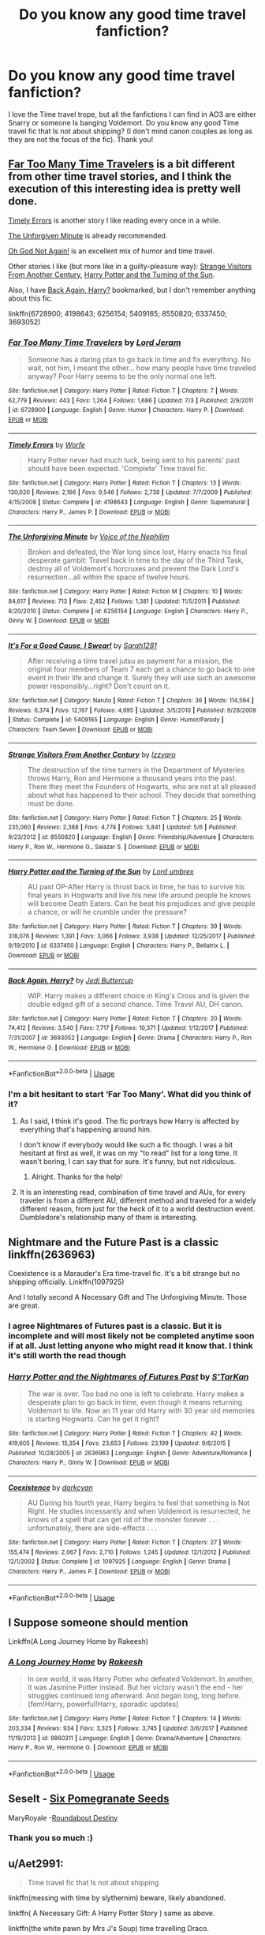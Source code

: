 #+TITLE: Do you know any good time travel fanfiction?

* Do you know any good time travel fanfiction?
:PROPERTIES:
:Score: 15
:DateUnix: 1537574345.0
:DateShort: 2018-Sep-22
:END:
I love the Time travel trope, but all the fanfictions I can find in AO3 are either Snarry or someone Is banging Voldemort. Do you know any good Time travel fic that Is not about shipping? (I don't mind canon couples as long as they are not the focus of the fic). Thank you!


** [[https://www.fanfiction.net/s/6728900/1/Far-Too-Many-Time-Travelers][Far Too Many Time Travelers]] is a bit different from other time travel stories, and I think the execution of this interesting idea is pretty well done.

[[https://www.fanfiction.net/s/4198643/1/Timely-Errors][Timely Errors]] is another story I like reading every once in a while.

[[https://www.fanfiction.net/s/6256154/1/The-Unforgiving-Minute][The Unforgiven Minute]] is already recommended.

[[https://www.fanfiction.net/s/5409165/1/It-s-For-a-Good-Cause-I-Swear][Oh God Not Again!]] is an excellent mix of humor and time travel.

Other stories I like (but more like in a guilty-pleasure way): [[https://www.fanfiction.net/s/8550820/1/Strange-Visitors-From-Another-Century][Strange Visitors From Another Century]], [[https://www.fanfiction.net/s/6337450/1/Harry-Potter-and-the-Turning-of-the-Sun][Harry Potter and the Turning of the Sun]].

Also, I have [[https://www.fanfiction.net/s/3693052/1/Back-Again-Harry][Back Again, Harry?]] bookmarked, but I don't remember anything about this fic.

linkffn(6728900; 4198643; 6256154; 5409165; 8550820; 6337450; 3693052)
:PROPERTIES:
:Score: 3
:DateUnix: 1537614202.0
:DateShort: 2018-Sep-22
:END:

*** [[https://www.fanfiction.net/s/6728900/1/][*/Far Too Many Time Travelers/*]] by [[https://www.fanfiction.net/u/13839/Lord-Jeram][/Lord Jeram/]]

#+begin_quote
  Someone has a daring plan to go back in time and fix everything. No wait, not him, I meant the other... how many people have time traveled anyway? Poor Harry seems to be the only normal one left.
#+end_quote

^{/Site/:} ^{fanfiction.net} ^{*|*} ^{/Category/:} ^{Harry} ^{Potter} ^{*|*} ^{/Rated/:} ^{Fiction} ^{T} ^{*|*} ^{/Chapters/:} ^{7} ^{*|*} ^{/Words/:} ^{62,779} ^{*|*} ^{/Reviews/:} ^{443} ^{*|*} ^{/Favs/:} ^{1,264} ^{*|*} ^{/Follows/:} ^{1,686} ^{*|*} ^{/Updated/:} ^{7/3} ^{*|*} ^{/Published/:} ^{2/9/2011} ^{*|*} ^{/id/:} ^{6728900} ^{*|*} ^{/Language/:} ^{English} ^{*|*} ^{/Genre/:} ^{Humor} ^{*|*} ^{/Characters/:} ^{Harry} ^{P.} ^{*|*} ^{/Download/:} ^{[[http://www.ff2ebook.com/old/ffn-bot/index.php?id=6728900&source=ff&filetype=epub][EPUB]]} ^{or} ^{[[http://www.ff2ebook.com/old/ffn-bot/index.php?id=6728900&source=ff&filetype=mobi][MOBI]]}

--------------

[[https://www.fanfiction.net/s/4198643/1/][*/Timely Errors/*]] by [[https://www.fanfiction.net/u/1342427/Worfe][/Worfe/]]

#+begin_quote
  Harry Potter never had much luck, being sent to his parents' past should have been expected. 'Complete' Time travel fic.
#+end_quote

^{/Site/:} ^{fanfiction.net} ^{*|*} ^{/Category/:} ^{Harry} ^{Potter} ^{*|*} ^{/Rated/:} ^{Fiction} ^{T} ^{*|*} ^{/Chapters/:} ^{13} ^{*|*} ^{/Words/:} ^{130,020} ^{*|*} ^{/Reviews/:} ^{2,166} ^{*|*} ^{/Favs/:} ^{9,546} ^{*|*} ^{/Follows/:} ^{2,738} ^{*|*} ^{/Updated/:} ^{7/7/2009} ^{*|*} ^{/Published/:} ^{4/15/2008} ^{*|*} ^{/Status/:} ^{Complete} ^{*|*} ^{/id/:} ^{4198643} ^{*|*} ^{/Language/:} ^{English} ^{*|*} ^{/Genre/:} ^{Supernatural} ^{*|*} ^{/Characters/:} ^{Harry} ^{P.,} ^{James} ^{P.} ^{*|*} ^{/Download/:} ^{[[http://www.ff2ebook.com/old/ffn-bot/index.php?id=4198643&source=ff&filetype=epub][EPUB]]} ^{or} ^{[[http://www.ff2ebook.com/old/ffn-bot/index.php?id=4198643&source=ff&filetype=mobi][MOBI]]}

--------------

[[https://www.fanfiction.net/s/6256154/1/][*/The Unforgiving Minute/*]] by [[https://www.fanfiction.net/u/1508866/Voice-of-the-Nephilim][/Voice of the Nephilim/]]

#+begin_quote
  Broken and defeated, the War long since lost, Harry enacts his final desperate gambit: Travel back in time to the day of the Third Task, destroy all of Voldemort's horcruxes and prevent the Dark Lord's resurrection...all within the space of twelve hours.
#+end_quote

^{/Site/:} ^{fanfiction.net} ^{*|*} ^{/Category/:} ^{Harry} ^{Potter} ^{*|*} ^{/Rated/:} ^{Fiction} ^{M} ^{*|*} ^{/Chapters/:} ^{10} ^{*|*} ^{/Words/:} ^{84,617} ^{*|*} ^{/Reviews/:} ^{713} ^{*|*} ^{/Favs/:} ^{2,452} ^{*|*} ^{/Follows/:} ^{1,381} ^{*|*} ^{/Updated/:} ^{11/5/2011} ^{*|*} ^{/Published/:} ^{8/20/2010} ^{*|*} ^{/Status/:} ^{Complete} ^{*|*} ^{/id/:} ^{6256154} ^{*|*} ^{/Language/:} ^{English} ^{*|*} ^{/Characters/:} ^{Harry} ^{P.,} ^{Ginny} ^{W.} ^{*|*} ^{/Download/:} ^{[[http://www.ff2ebook.com/old/ffn-bot/index.php?id=6256154&source=ff&filetype=epub][EPUB]]} ^{or} ^{[[http://www.ff2ebook.com/old/ffn-bot/index.php?id=6256154&source=ff&filetype=mobi][MOBI]]}

--------------

[[https://www.fanfiction.net/s/5409165/1/][*/It's For a Good Cause, I Swear!/*]] by [[https://www.fanfiction.net/u/674180/Sarah1281][/Sarah1281/]]

#+begin_quote
  After receiving a time travel jutsu as payment for a mission, the original four members of Team 7 each get a chance to go back to one event in their life and change it. Surely they will use such an awesome power responsibly...right? Don't count on it.
#+end_quote

^{/Site/:} ^{fanfiction.net} ^{*|*} ^{/Category/:} ^{Naruto} ^{*|*} ^{/Rated/:} ^{Fiction} ^{T} ^{*|*} ^{/Chapters/:} ^{36} ^{*|*} ^{/Words/:} ^{114,594} ^{*|*} ^{/Reviews/:} ^{6,374} ^{*|*} ^{/Favs/:} ^{12,197} ^{*|*} ^{/Follows/:} ^{4,695} ^{*|*} ^{/Updated/:} ^{3/5/2010} ^{*|*} ^{/Published/:} ^{9/28/2009} ^{*|*} ^{/Status/:} ^{Complete} ^{*|*} ^{/id/:} ^{5409165} ^{*|*} ^{/Language/:} ^{English} ^{*|*} ^{/Genre/:} ^{Humor/Parody} ^{*|*} ^{/Characters/:} ^{Team} ^{Seven} ^{*|*} ^{/Download/:} ^{[[http://www.ff2ebook.com/old/ffn-bot/index.php?id=5409165&source=ff&filetype=epub][EPUB]]} ^{or} ^{[[http://www.ff2ebook.com/old/ffn-bot/index.php?id=5409165&source=ff&filetype=mobi][MOBI]]}

--------------

[[https://www.fanfiction.net/s/8550820/1/][*/Strange Visitors From Another Century/*]] by [[https://www.fanfiction.net/u/2740971/Izzyaro][/Izzyaro/]]

#+begin_quote
  The destruction of the time turners in the Department of Mysteries throws Harry, Ron and Hermione a thousand years into the past. There they meet the Founders of Hogwarts, who are not at all pleased about what has happened to their school. They decide that something must be done.
#+end_quote

^{/Site/:} ^{fanfiction.net} ^{*|*} ^{/Category/:} ^{Harry} ^{Potter} ^{*|*} ^{/Rated/:} ^{Fiction} ^{T} ^{*|*} ^{/Chapters/:} ^{25} ^{*|*} ^{/Words/:} ^{235,060} ^{*|*} ^{/Reviews/:} ^{2,388} ^{*|*} ^{/Favs/:} ^{4,774} ^{*|*} ^{/Follows/:} ^{5,841} ^{*|*} ^{/Updated/:} ^{5/6} ^{*|*} ^{/Published/:} ^{9/23/2012} ^{*|*} ^{/id/:} ^{8550820} ^{*|*} ^{/Language/:} ^{English} ^{*|*} ^{/Genre/:} ^{Friendship/Adventure} ^{*|*} ^{/Characters/:} ^{Harry} ^{P.,} ^{Ron} ^{W.,} ^{Hermione} ^{G.,} ^{Salazar} ^{S.} ^{*|*} ^{/Download/:} ^{[[http://www.ff2ebook.com/old/ffn-bot/index.php?id=8550820&source=ff&filetype=epub][EPUB]]} ^{or} ^{[[http://www.ff2ebook.com/old/ffn-bot/index.php?id=8550820&source=ff&filetype=mobi][MOBI]]}

--------------

[[https://www.fanfiction.net/s/6337450/1/][*/Harry Potter and the Turning of the Sun/*]] by [[https://www.fanfiction.net/u/726855/Lord-umbrex][/Lord umbrex/]]

#+begin_quote
  AU past OP-After Harry is thrust back in time, he has to survive his final years in Hogwarts and live his new life around people he knows will become Death Eaters. Can he beat his prejudices and give people a chance, or will he crumble under the pressure?
#+end_quote

^{/Site/:} ^{fanfiction.net} ^{*|*} ^{/Category/:} ^{Harry} ^{Potter} ^{*|*} ^{/Rated/:} ^{Fiction} ^{T} ^{*|*} ^{/Chapters/:} ^{39} ^{*|*} ^{/Words/:} ^{318,076} ^{*|*} ^{/Reviews/:} ^{1,391} ^{*|*} ^{/Favs/:} ^{3,066} ^{*|*} ^{/Follows/:} ^{3,938} ^{*|*} ^{/Updated/:} ^{12/25/2017} ^{*|*} ^{/Published/:} ^{9/19/2010} ^{*|*} ^{/id/:} ^{6337450} ^{*|*} ^{/Language/:} ^{English} ^{*|*} ^{/Characters/:} ^{Harry} ^{P.,} ^{Bellatrix} ^{L.} ^{*|*} ^{/Download/:} ^{[[http://www.ff2ebook.com/old/ffn-bot/index.php?id=6337450&source=ff&filetype=epub][EPUB]]} ^{or} ^{[[http://www.ff2ebook.com/old/ffn-bot/index.php?id=6337450&source=ff&filetype=mobi][MOBI]]}

--------------

[[https://www.fanfiction.net/s/3693052/1/][*/Back Again, Harry?/*]] by [[https://www.fanfiction.net/u/183901/Jedi-Buttercup][/Jedi Buttercup/]]

#+begin_quote
  WIP. Harry makes a different choice in King's Cross and is given the double edged gift of a second chance. Time Travel AU, DH canon.
#+end_quote

^{/Site/:} ^{fanfiction.net} ^{*|*} ^{/Category/:} ^{Harry} ^{Potter} ^{*|*} ^{/Rated/:} ^{Fiction} ^{T} ^{*|*} ^{/Chapters/:} ^{20} ^{*|*} ^{/Words/:} ^{74,412} ^{*|*} ^{/Reviews/:} ^{3,540} ^{*|*} ^{/Favs/:} ^{7,717} ^{*|*} ^{/Follows/:} ^{10,371} ^{*|*} ^{/Updated/:} ^{1/12/2017} ^{*|*} ^{/Published/:} ^{7/31/2007} ^{*|*} ^{/id/:} ^{3693052} ^{*|*} ^{/Language/:} ^{English} ^{*|*} ^{/Genre/:} ^{Drama} ^{*|*} ^{/Characters/:} ^{Harry} ^{P.,} ^{Ron} ^{W.,} ^{Hermione} ^{G.} ^{*|*} ^{/Download/:} ^{[[http://www.ff2ebook.com/old/ffn-bot/index.php?id=3693052&source=ff&filetype=epub][EPUB]]} ^{or} ^{[[http://www.ff2ebook.com/old/ffn-bot/index.php?id=3693052&source=ff&filetype=mobi][MOBI]]}

--------------

*FanfictionBot*^{2.0.0-beta} | [[https://github.com/tusing/reddit-ffn-bot/wiki/Usage][Usage]]
:PROPERTIES:
:Author: FanfictionBot
:Score: 1
:DateUnix: 1537614222.0
:DateShort: 2018-Sep-22
:END:


*** I'm a bit hesitant to start ‘Far Too Many'. What did you think of it?
:PROPERTIES:
:Author: fangirlremembers108
:Score: 1
:DateUnix: 1537629501.0
:DateShort: 2018-Sep-22
:END:

**** As I said, I think it's good. The fic portrays how Harry is affected by everything that's happening around him.

I don't know if everybody would like such a fic though. I was a bit hesitant at first as well, it was on my "to read" list for a long time. It wasn't boring, I can say that for sure. It's funny, but not ridiculous.
:PROPERTIES:
:Score: 1
:DateUnix: 1537651885.0
:DateShort: 2018-Sep-23
:END:

***** Alright. Thanks for the help!
:PROPERTIES:
:Author: fangirlremembers108
:Score: 1
:DateUnix: 1537652227.0
:DateShort: 2018-Sep-23
:END:


**** It is an interesting read, combination of time travel and AUs, for every traveler is from a different AU, different method and traveled for a widely different reason, from just for the heck of it to a world destruction event. Dumbledore's relationship many of them is interesting.
:PROPERTIES:
:Author: kenchak
:Score: 1
:DateUnix: 1537742633.0
:DateShort: 2018-Sep-24
:END:


** Nightmare and the Future Past is a classic linkffn(2636963)

Coexistence is a Marauder's Era time-travel fic. It's a bit strange but no shipping officially. Linkffn(1097925)

And I totally second A Necessary Gift and The Unforgiving Minute. Those are great.
:PROPERTIES:
:Author: Eawen_Telemnar
:Score: 2
:DateUnix: 1537613953.0
:DateShort: 2018-Sep-22
:END:

*** I agree Nightmares of Futures past is a classic. But it is incomplete and will most likely not be completed anytime soon if at all. Just letting anyone who might read it know that. I think it's still worth the read though
:PROPERTIES:
:Author: I-touched-the-butt
:Score: 3
:DateUnix: 1537675524.0
:DateShort: 2018-Sep-23
:END:


*** [[https://www.fanfiction.net/s/2636963/1/][*/Harry Potter and the Nightmares of Futures Past/*]] by [[https://www.fanfiction.net/u/884184/S-TarKan][/S'TarKan/]]

#+begin_quote
  The war is over. Too bad no one is left to celebrate. Harry makes a desperate plan to go back in time, even though it means returning Voldemort to life. Now an 11 year old Harry with 30 year old memories is starting Hogwarts. Can he get it right?
#+end_quote

^{/Site/:} ^{fanfiction.net} ^{*|*} ^{/Category/:} ^{Harry} ^{Potter} ^{*|*} ^{/Rated/:} ^{Fiction} ^{T} ^{*|*} ^{/Chapters/:} ^{42} ^{*|*} ^{/Words/:} ^{419,605} ^{*|*} ^{/Reviews/:} ^{15,354} ^{*|*} ^{/Favs/:} ^{23,653} ^{*|*} ^{/Follows/:} ^{23,199} ^{*|*} ^{/Updated/:} ^{9/8/2015} ^{*|*} ^{/Published/:} ^{10/28/2005} ^{*|*} ^{/id/:} ^{2636963} ^{*|*} ^{/Language/:} ^{English} ^{*|*} ^{/Genre/:} ^{Adventure/Romance} ^{*|*} ^{/Characters/:} ^{Harry} ^{P.,} ^{Ginny} ^{W.} ^{*|*} ^{/Download/:} ^{[[http://www.ff2ebook.com/old/ffn-bot/index.php?id=2636963&source=ff&filetype=epub][EPUB]]} ^{or} ^{[[http://www.ff2ebook.com/old/ffn-bot/index.php?id=2636963&source=ff&filetype=mobi][MOBI]]}

--------------

[[https://www.fanfiction.net/s/1097925/1/][*/Coexistence/*]] by [[https://www.fanfiction.net/u/28262/darkcyan][/darkcyan/]]

#+begin_quote
  AU During his fourth year, Harry begins to feel that something is Not Right. He studies incessantly and when Voldemort is resurrected, he knows of a spell that can get rid of the monster forever . . . unfortunately, there are side-effects . . .
#+end_quote

^{/Site/:} ^{fanfiction.net} ^{*|*} ^{/Category/:} ^{Harry} ^{Potter} ^{*|*} ^{/Rated/:} ^{Fiction} ^{T} ^{*|*} ^{/Chapters/:} ^{27} ^{*|*} ^{/Words/:} ^{155,474} ^{*|*} ^{/Reviews/:} ^{2,067} ^{*|*} ^{/Favs/:} ^{2,710} ^{*|*} ^{/Follows/:} ^{1,245} ^{*|*} ^{/Updated/:} ^{12/1/2012} ^{*|*} ^{/Published/:} ^{12/1/2002} ^{*|*} ^{/Status/:} ^{Complete} ^{*|*} ^{/id/:} ^{1097925} ^{*|*} ^{/Language/:} ^{English} ^{*|*} ^{/Genre/:} ^{Drama} ^{*|*} ^{/Characters/:} ^{Harry} ^{P.,} ^{James} ^{P.} ^{*|*} ^{/Download/:} ^{[[http://www.ff2ebook.com/old/ffn-bot/index.php?id=1097925&source=ff&filetype=epub][EPUB]]} ^{or} ^{[[http://www.ff2ebook.com/old/ffn-bot/index.php?id=1097925&source=ff&filetype=mobi][MOBI]]}

--------------

*FanfictionBot*^{2.0.0-beta} | [[https://github.com/tusing/reddit-ffn-bot/wiki/Usage][Usage]]
:PROPERTIES:
:Author: FanfictionBot
:Score: 1
:DateUnix: 1537614005.0
:DateShort: 2018-Sep-22
:END:


** I Suppose someone should mention

Linkffn(A Long Journey Home by Rakeesh)
:PROPERTIES:
:Author: openthekey
:Score: 2
:DateUnix: 1537630769.0
:DateShort: 2018-Sep-22
:END:

*** [[https://www.fanfiction.net/s/9860311/1/][*/A Long Journey Home/*]] by [[https://www.fanfiction.net/u/236698/Rakeesh][/Rakeesh/]]

#+begin_quote
  In one world, it was Harry Potter who defeated Voldemort. In another, it was Jasmine Potter instead. But her victory wasn't the end - her struggles continued long afterward. And began long, long before. (fem!Harry, powerful!Harry, sporadic updates)
#+end_quote

^{/Site/:} ^{fanfiction.net} ^{*|*} ^{/Category/:} ^{Harry} ^{Potter} ^{*|*} ^{/Rated/:} ^{Fiction} ^{T} ^{*|*} ^{/Chapters/:} ^{14} ^{*|*} ^{/Words/:} ^{203,334} ^{*|*} ^{/Reviews/:} ^{934} ^{*|*} ^{/Favs/:} ^{3,325} ^{*|*} ^{/Follows/:} ^{3,745} ^{*|*} ^{/Updated/:} ^{3/6/2017} ^{*|*} ^{/Published/:} ^{11/19/2013} ^{*|*} ^{/id/:} ^{9860311} ^{*|*} ^{/Language/:} ^{English} ^{*|*} ^{/Genre/:} ^{Drama/Adventure} ^{*|*} ^{/Characters/:} ^{Harry} ^{P.,} ^{Ron} ^{W.,} ^{Hermione} ^{G.} ^{*|*} ^{/Download/:} ^{[[http://www.ff2ebook.com/old/ffn-bot/index.php?id=9860311&source=ff&filetype=epub][EPUB]]} ^{or} ^{[[http://www.ff2ebook.com/old/ffn-bot/index.php?id=9860311&source=ff&filetype=mobi][MOBI]]}

--------------

*FanfictionBot*^{2.0.0-beta} | [[https://github.com/tusing/reddit-ffn-bot/wiki/Usage][Usage]]
:PROPERTIES:
:Author: FanfictionBot
:Score: 1
:DateUnix: 1537630808.0
:DateShort: 2018-Sep-22
:END:


** Seselt - [[https://m.fanfiction.net/s/12132374/1/Six-Pomegranate-Seeds][Six Pomegranate Seeds]]

MaryRoyale -[[https://m.fanfiction.net/s/8311387/1/Roundabout-Destiny][Roundabout Destiny]]
:PROPERTIES:
:Author: mdwc2014
:Score: 2
:DateUnix: 1537576319.0
:DateShort: 2018-Sep-22
:END:

*** Thank you so much :)
:PROPERTIES:
:Score: 2
:DateUnix: 1537579884.0
:DateShort: 2018-Sep-22
:END:


** u/Aet2991:
#+begin_quote
  Time travel fic that Is not about shipping
#+end_quote

linkffn(messing with time by slythernim) beware, likely abandoned.

linkffn( A Necessary Gift: A Harry Potter Story ) same as above.

linkffn(the white pawn by Mrs J's Soup) time travelling Draco.
:PROPERTIES:
:Author: Aet2991
:Score: 2
:DateUnix: 1537580236.0
:DateShort: 2018-Sep-22
:END:

*** Thank you so much! :)
:PROPERTIES:
:Score: 1
:DateUnix: 1537580286.0
:DateShort: 2018-Sep-22
:END:


*** [[https://www.fanfiction.net/s/10714425/1/][*/Messing With Time/*]] by [[https://www.fanfiction.net/u/3664623/slythernim][/slythernim/]]

#+begin_quote
  Harry James Potter, the Boy-Who-Lived, the Defeater of Voldemort, Chief Auror, Master of Death, finds that he is five years old. It should not surprise anyone that things in Magical Britain immediately become rather strange.
#+end_quote

^{/Site/:} ^{fanfiction.net} ^{*|*} ^{/Category/:} ^{Harry} ^{Potter} ^{*|*} ^{/Rated/:} ^{Fiction} ^{M} ^{*|*} ^{/Chapters/:} ^{13} ^{*|*} ^{/Words/:} ^{42,258} ^{*|*} ^{/Reviews/:} ^{712} ^{*|*} ^{/Favs/:} ^{3,573} ^{*|*} ^{/Follows/:} ^{4,781} ^{*|*} ^{/Updated/:} ^{12/2/2015} ^{*|*} ^{/Published/:} ^{9/24/2014} ^{*|*} ^{/id/:} ^{10714425} ^{*|*} ^{/Language/:} ^{English} ^{*|*} ^{/Characters/:} ^{Harry} ^{P.,} ^{Sirius} ^{B.} ^{*|*} ^{/Download/:} ^{[[http://www.ff2ebook.com/old/ffn-bot/index.php?id=10714425&source=ff&filetype=epub][EPUB]]} ^{or} ^{[[http://www.ff2ebook.com/old/ffn-bot/index.php?id=10714425&source=ff&filetype=mobi][MOBI]]}

--------------

[[https://www.fanfiction.net/s/6671596/1/][*/A Necessary Gift: A Harry Potter Story/*]] by [[https://www.fanfiction.net/u/1121841/cosette-aimee][/cosette-aimee/]]

#+begin_quote
  The war drags on after Voldemort's defeat and the Order of the Phoenix is fighting a losing battle. When Harry is hit by yet another killing curse, he wakes up years in the past and in an alternate reality. As an unknown child in a foreign world, Harry has a chance to change the outcome of the war - while dealing with new magical talents, pureblood politics and Black family drama.
#+end_quote

^{/Site/:} ^{fanfiction.net} ^{*|*} ^{/Category/:} ^{Harry} ^{Potter} ^{*|*} ^{/Rated/:} ^{Fiction} ^{T} ^{*|*} ^{/Chapters/:} ^{26} ^{*|*} ^{/Words/:} ^{178,578} ^{*|*} ^{/Reviews/:} ^{3,966} ^{*|*} ^{/Favs/:} ^{9,877} ^{*|*} ^{/Follows/:} ^{11,897} ^{*|*} ^{/Updated/:} ^{3/12/2016} ^{*|*} ^{/Published/:} ^{1/20/2011} ^{*|*} ^{/id/:} ^{6671596} ^{*|*} ^{/Language/:} ^{English} ^{*|*} ^{/Genre/:} ^{Family/Adventure} ^{*|*} ^{/Characters/:} ^{Harry} ^{P.,} ^{Sirius} ^{B.} ^{*|*} ^{/Download/:} ^{[[http://www.ff2ebook.com/old/ffn-bot/index.php?id=6671596&source=ff&filetype=epub][EPUB]]} ^{or} ^{[[http://www.ff2ebook.com/old/ffn-bot/index.php?id=6671596&source=ff&filetype=mobi][MOBI]]}

--------------

[[https://www.fanfiction.net/s/11882042/1/][*/The White Pawn/*]] by [[https://www.fanfiction.net/u/4216998/Mrs-J-s-Soup][/Mrs J's Soup/]]

#+begin_quote
  When eighteen-year-old Draco Malfoy finds himself back at Hogwarts on the eve of Voldemort's infamous return, he is confronted with the most difficult decision he's ever had to make: Fight for a cause he no longer believes in, or do the unthinkable and ally himself with Potter's lot... [Warning: Slowest burn EVER]
#+end_quote

^{/Site/:} ^{fanfiction.net} ^{*|*} ^{/Category/:} ^{Harry} ^{Potter} ^{*|*} ^{/Rated/:} ^{Fiction} ^{T} ^{*|*} ^{/Chapters/:} ^{18} ^{*|*} ^{/Words/:} ^{53,575} ^{*|*} ^{/Reviews/:} ^{281} ^{*|*} ^{/Favs/:} ^{213} ^{*|*} ^{/Follows/:} ^{444} ^{*|*} ^{/Updated/:} ^{11/29/2016} ^{*|*} ^{/Published/:} ^{4/5/2016} ^{*|*} ^{/id/:} ^{11882042} ^{*|*} ^{/Language/:} ^{English} ^{*|*} ^{/Genre/:} ^{Romance/Friendship} ^{*|*} ^{/Characters/:} ^{<Hermione} ^{G.,} ^{Draco} ^{M.>} ^{*|*} ^{/Download/:} ^{[[http://www.ff2ebook.com/old/ffn-bot/index.php?id=11882042&source=ff&filetype=epub][EPUB]]} ^{or} ^{[[http://www.ff2ebook.com/old/ffn-bot/index.php?id=11882042&source=ff&filetype=mobi][MOBI]]}

--------------

*FanfictionBot*^{2.0.0-beta} | [[https://github.com/tusing/reddit-ffn-bot/wiki/Usage][Usage]]
:PROPERTIES:
:Author: FanfictionBot
:Score: 1
:DateUnix: 1537580289.0
:DateShort: 2018-Sep-22
:END:


** Linkffn(7218826)
:PROPERTIES:
:Author: openthekey
:Score: 1
:DateUnix: 1537593013.0
:DateShort: 2018-Sep-22
:END:

*** [[https://www.fanfiction.net/s/7218826/1/][*/Sands of Destiny/*]] by [[https://www.fanfiction.net/u/1026078/amidtheflowers][/amidtheflowers/]]

#+begin_quote
  "Knockturn Alley," Hermione breathed, and a rush of relief flooded inside of her. At least she didn't end up amongst cavemen or dinosaurs. Time-turner fic. Sirius Black falls behind the veil, the time-turners are destroyed, and a Gryffindor is going to change history.
#+end_quote

^{/Site/:} ^{fanfiction.net} ^{*|*} ^{/Category/:} ^{Harry} ^{Potter} ^{*|*} ^{/Rated/:} ^{Fiction} ^{M} ^{*|*} ^{/Chapters/:} ^{23} ^{*|*} ^{/Words/:} ^{241,301} ^{*|*} ^{/Reviews/:} ^{1,263} ^{*|*} ^{/Favs/:} ^{2,056} ^{*|*} ^{/Follows/:} ^{3,025} ^{*|*} ^{/Updated/:} ^{1/9/2016} ^{*|*} ^{/Published/:} ^{7/25/2011} ^{*|*} ^{/id/:} ^{7218826} ^{*|*} ^{/Language/:} ^{English} ^{*|*} ^{/Genre/:} ^{Adventure/Fantasy} ^{*|*} ^{/Characters/:} ^{Hermione} ^{G.,} ^{Sirius} ^{B.} ^{*|*} ^{/Download/:} ^{[[http://www.ff2ebook.com/old/ffn-bot/index.php?id=7218826&source=ff&filetype=epub][EPUB]]} ^{or} ^{[[http://www.ff2ebook.com/old/ffn-bot/index.php?id=7218826&source=ff&filetype=mobi][MOBI]]}

--------------

*FanfictionBot*^{2.0.0-beta} | [[https://github.com/tusing/reddit-ffn-bot/wiki/Usage][Usage]]
:PROPERTIES:
:Author: FanfictionBot
:Score: 1
:DateUnix: 1537593025.0
:DateShort: 2018-Sep-22
:END:


*** Thank you very much
:PROPERTIES:
:Score: 1
:DateUnix: 1537594405.0
:DateShort: 2018-Sep-22
:END:


** The Unforgiving Minute.

Extremely well written.
:PROPERTIES:
:Author: avittamboy
:Score: 1
:DateUnix: 1537593854.0
:DateShort: 2018-Sep-22
:END:

*** Thank you so much
:PROPERTIES:
:Score: 1
:DateUnix: 1537594386.0
:DateShort: 2018-Sep-22
:END:


** you may find my Hermione timetravel compendium of use to you

[[https://www.reddit.com/r/HPfanfiction/comments/7ymqb6/my_hermione_timetravel_compendium_of_the_last/?st=jmdkcv08&sh=b6282dd4]]

And the previous one I made which is linked in that thread as well.

Two interesting ones: one hundred sixty nine ( [[https://m.fanfiction.net/s/8581093/1/One-Hundred-and-Sixty-Nine]] ) is very good. Hermione has 169 days to fix things

And a little child shall lead them ( [[https://m.fanfiction.net/s/10871795/1/A-Little-Child-Shall-Lead-Them]] ) has hermione changing everything as a toddler and is a fun take on the trope
:PROPERTIES:
:Author: walaska
:Score: 1
:DateUnix: 1537628927.0
:DateShort: 2018-Sep-22
:END:


** linkffn(10942056) --- literally the best one for me, but it's short and the author just updated for the first time since 2017 on 21st of September.
:PROPERTIES:
:Author: Redb4Black
:Score: 1
:DateUnix: 1537636595.0
:DateShort: 2018-Sep-22
:END:

*** [[https://www.fanfiction.net/s/10942056/1/][*/crawlersout/*]] by [[https://www.fanfiction.net/u/1134943/slexenskee][/slexenskee/]]

#+begin_quote
  Harry is the girl who wanders in and out of time. Tom knows nothing about her, and despite the fact she has whisked him away from the orphanage to live with her, he's starting to think he never really will either. Regardless, he is determined to never let her go, not even in the face of time, space, or dark lords. timetravel
#+end_quote

^{/Site/:} ^{fanfiction.net} ^{*|*} ^{/Category/:} ^{Harry} ^{Potter} ^{*|*} ^{/Rated/:} ^{Fiction} ^{T} ^{*|*} ^{/Chapters/:} ^{11} ^{*|*} ^{/Words/:} ^{134,838} ^{*|*} ^{/Reviews/:} ^{1,011} ^{*|*} ^{/Favs/:} ^{3,276} ^{*|*} ^{/Follows/:} ^{3,758} ^{*|*} ^{/Updated/:} ^{7/13} ^{*|*} ^{/Published/:} ^{1/2/2015} ^{*|*} ^{/id/:} ^{10942056} ^{*|*} ^{/Language/:} ^{English} ^{*|*} ^{/Genre/:} ^{Drama/Romance} ^{*|*} ^{/Characters/:} ^{<Harry} ^{P.,} ^{Tom} ^{R.} ^{Jr.>} ^{Voldemort,} ^{Gellert} ^{G.} ^{*|*} ^{/Download/:} ^{[[http://www.ff2ebook.com/old/ffn-bot/index.php?id=10942056&source=ff&filetype=epub][EPUB]]} ^{or} ^{[[http://www.ff2ebook.com/old/ffn-bot/index.php?id=10942056&source=ff&filetype=mobi][MOBI]]}

--------------

*FanfictionBot*^{2.0.0-beta} | [[https://github.com/tusing/reddit-ffn-bot/wiki/Usage][Usage]]
:PROPERTIES:
:Author: FanfictionBot
:Score: 1
:DateUnix: 1537636609.0
:DateShort: 2018-Sep-22
:END:


** [[https://m.fanfiction.net/s/5511855/1/Delenda-Est][Delenda Est by Lord Silvere]]
:PROPERTIES:
:Score: 1
:DateUnix: 1537645894.0
:DateShort: 2018-Sep-22
:END:


** [[https://hayseed42.wordpress.com/2014/06/27/getting-the-hang-of-thursdays-0122/][Getting the hang of Thursdays]] for all your timeloop needs. I strongly recommend reading both endings, as I think the ‘bad' ending is more interesting, but I felt more comfortable having also read the ‘good' ending.

An effective and depressing story in which sometimes accidents just happen, which has left me with no desire to read any other timeloop stories in HP: that itch is thoroughly scratched.

If you include timeloop (Groundhog Day) in time travel.
:PROPERTIES:
:Author: TantumErgo
:Score: 1
:DateUnix: 1537733247.0
:DateShort: 2018-Sep-23
:END:

*** I feel like the author couldn't decide the direction of this. Some development was only relevant for the everyone dies ending, while some was forshadowing the figure it out too strongly
:PROPERTIES:
:Author: StarDolph
:Score: 2
:DateUnix: 1537834055.0
:DateShort: 2018-Sep-25
:END:
